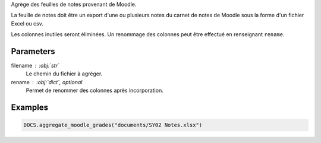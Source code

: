 Agrège des feuilles de notes provenant de Moodle.

La feuille de notes doit être un export d'une ou plusieurs notes du carnet
de notes de Moodle sous la forme d'un fichier Excel ou csv.

Les colonnes inutiles seront éliminées. Un renommage des colonnes peut être
effectué en renseignant ``rename``.

Parameters
----------

filename : :obj:`str`
    Le chemin du fichier à agréger.

rename : :obj:`dict`, optional
    Permet de renommer des colonnes après incorporation.

Examples
--------

.. code:: python

   DOCS.aggregate_moodle_grades("documents/SY02 Notes.xlsx")

